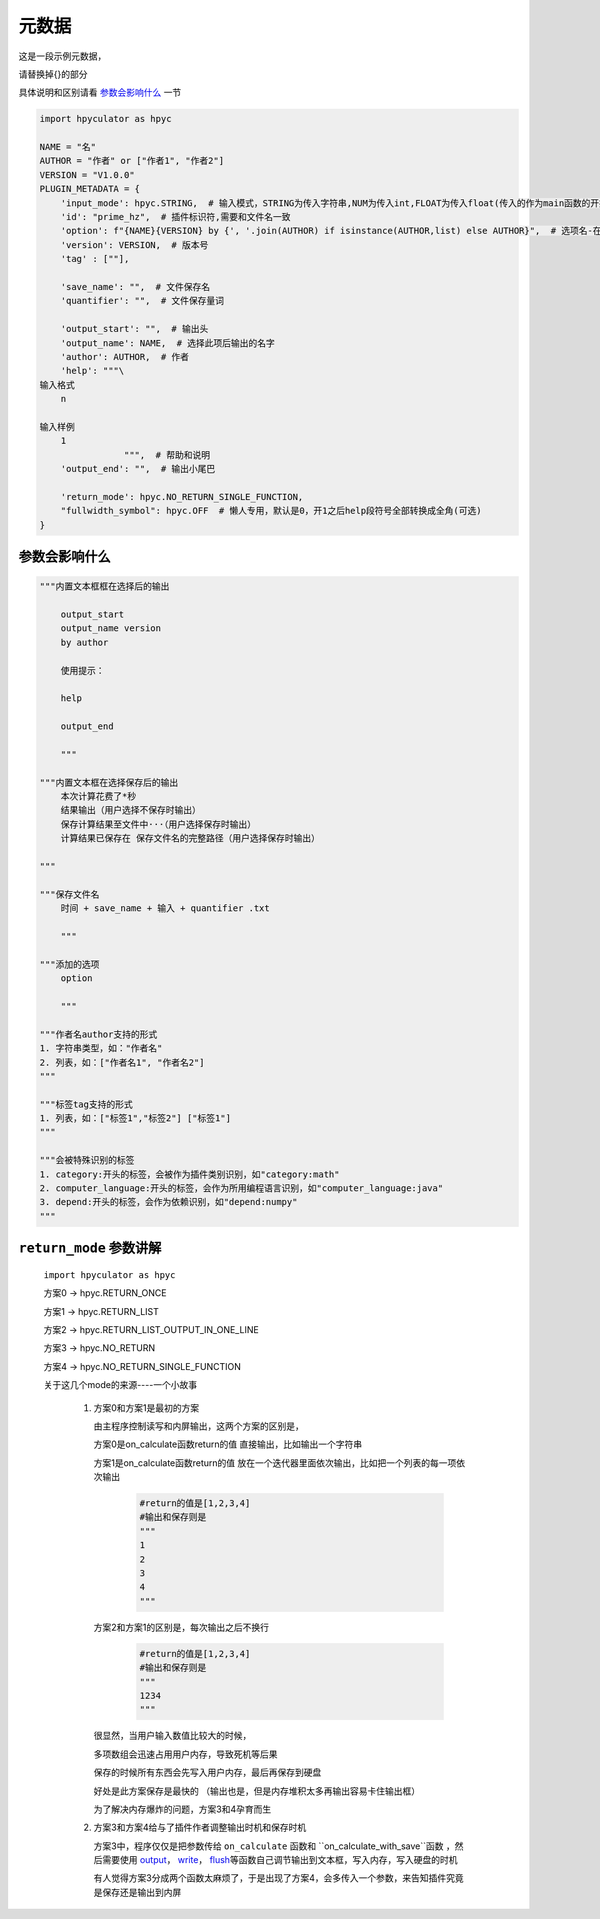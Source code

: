 元数据
=================

这是一段示例元数据，

请替换掉{}的部分

具体说明和区别请看 `参数会影响什么`_ 一节

.. code-block:: python

    import hpyculator as hpyc

    NAME = "名"
    AUTHOR = "作者" or ["作者1", "作者2"]
    VERSION = "V1.0.0"
    PLUGIN_METADATA = {
        'input_mode': hpyc.STRING,  # 输入模式，STRING为传入字符串,NUM为传入int,FLOAT为传入float(传入的作为main函数的开始计算值)
        'id': "prime_hz",  # 插件标识符,需要和文件名一致
        'option': f"{NAME}{VERSION} by {', '.join(AUTHOR) if isinstance(AUTHOR,list) else AUTHOR}",  # 选项名-在选择算法列表中（必须）
        'version': VERSION,  # 版本号
        'tag' : [""],

        'save_name': "",  # 文件保存名
        'quantifier': "",  # 文件保存量词

        'output_start': "",  # 输出头
        'output_name': NAME,  # 选择此项后输出的名字
        'author': AUTHOR,  # 作者
        'help': """\
    输入格式
        n

    输入样例
        1
                    """,  # 帮助和说明
        'output_end': "",  # 输出小尾巴

        'return_mode': hpyc.NO_RETURN_SINGLE_FUNCTION,
        "fullwidth_symbol": hpyc.OFF  # 懒人专用，默认是0，开1之后help段符号全部转换成全角(可选)
    }

参数会影响什么
----------------------------------------------------------------------------

.. code-block:: python

    """内置文本框框在选择后的输出

        output_start
        output_name version
        by author

        使用提示：

        help

        output_end

        """

    """内置文本框在选择保存后的输出
        本次计算花费了*秒
        结果输出（用户选择不保存时输出）
        保存计算结果至文件中···（用户选择保存时输出）
        计算结果已保存在 保存文件名的完整路径（用户选择保存时输出）

    """

    """保存文件名
        时间 + save_name + 输入 + quantifier .txt

        """

    """添加的选项
        option

        """

    """作者名author支持的形式
    1. 字符串类型，如："作者名"
    2. 列表，如：["作者名1", "作者名2"]
    """

    """标签tag支持的形式
    1. 列表，如：["标签1","标签2"] ["标签1"]
    """

    """会被特殊识别的标签
    1. category:开头的标签，会被作为插件类别识别，如"category:math"
    2. computer_language:开头的标签，会作为所用编程语言识别，如"computer_language:java"
    3. depend:开头的标签，会作为依赖识别，如"depend:numpy"
    """



``return_mode`` 参数讲解
----------------------------------------------------------------------------
    ``import hpyculator as hpyc``

    方案0  -> hpyc.RETURN_ONCE

    方案1  -> hpyc.RETURN_LIST

    方案2  -> hpyc.RETURN_LIST_OUTPUT_IN_ONE_LINE

    方案3  -> hpyc.NO_RETURN

    方案4  -> hpyc.NO_RETURN_SINGLE_FUNCTION

    关于这几个mode的来源----一个小故事

        (1) 方案0和方案1是最初的方案

            由主程序控制读写和内屏输出，这两个方案的区别是，

            方案0是on_calculate函数return的值 直接输出，比如输出一个字符串

            方案1是on_calculate函数return的值 放在一个迭代器里面依次输出，比如把一个列表的每一项依次输出

                .. code-block:: python

                    #return的值是[1,2,3,4]
                    #输出和保存则是
                    """
                    1
                    2
                    3
                    4
                    """

            方案2和方案1的区别是，每次输出之后不换行

                .. code-block:: python

                    #return的值是[1,2,3,4]
                    #输出和保存则是
                    """
                    1234
                    """

            很显然，当用户输入数值比较大的时候，

            多项数组会迅速占用用户内存，导致死机等后果

            保存的时候所有东西会先写入用户内存，最后再保存到硬盘

            好处是此方案保存是最快的
            （输出也是，但是内存堆积太多再输出容易卡住输出框）

            为了解决内存爆炸的问题，方案3和4孕育而生

        (2) 方案3和方案4给与了插件作者调整输出时机和保存时机

            方案3中，程序仅仅是把参数传给 ``on_calculate`` 函数和 ``on_calculate_with_save``函数 ，然后需要使用 `output <API.html#output>`_\， `write <API.html#write>`_\， `flush <API.html#flush>`_\等函数自己调节输出到文本框，写入内存，写入硬盘的时机

            有人觉得方案3分成两个函数太麻烦了，于是出现了方案4，会多传入一个参数，来告知插件究竟是保存还是输出到内屏

